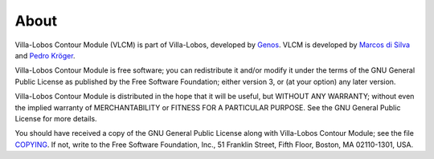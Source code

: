 About
=====

|VLCM| (VLCM) is part of Villa-Lobos, developed by
Genos_. VLCM is developed by `Marcos di Silva
<http://marcosdisilva.net>`_ and `Pedro Kröger
<http://pedrokroger.net/>`_.

|VLCM| is free software; you can redistribute it
and/or modify it under the terms of the GNU General Public License as
published by the Free Software Foundation; either version 3, or (at
your option) any later version.

|VLCM| is distributed in the hope that it will be
useful, but WITHOUT ANY WARRANTY; without even the implied warranty of
MERCHANTABILITY or FITNESS FOR A PARTICULAR PURPOSE. See the GNU
General Public License for more details.

You should have received a copy of the GNU General Public License
along with |VLCM|; see the file `COPYING
<copying.html>`_. If not, write to the Free Software Foundation, Inc.,
51 Franklin Street, Fifth Floor, Boston, MA 02110-1301, USA.

.. _Genos: http://genos.mus.br
.. |VLCM| replace:: Villa-Lobos Contour Module
